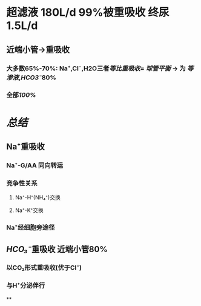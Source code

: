 * 超滤液 180L/d 99%被重吸收 终尿1.5L/d
** 近端小管→重吸收
*** 大多数65%-70%: Na⁺,Cl⁻,H2O三者[[等比重吸收]]= [[球管平衡]] → 为 [[等渗液]],[[HCO3⁻]]80%
*** 全部[[100%]]
** [[../assets/Untitled-2022-02-08-1334_1644302499693_0.png]]
* [[总结]]
** Na⁺重吸收
*** Na⁺-G/AA 同向转运
*** 竞争性关系
**** Na⁺-H⁺(NH₄⁺)交换
**** Na⁺-K⁺交换
*** Na⁺经细胞旁途径
** [[HCO₃⁻]]重吸收 近端小管80%
*** 以CO₂形式重吸收(优于Cl⁻)
*** 与H⁺分泌伴行
**